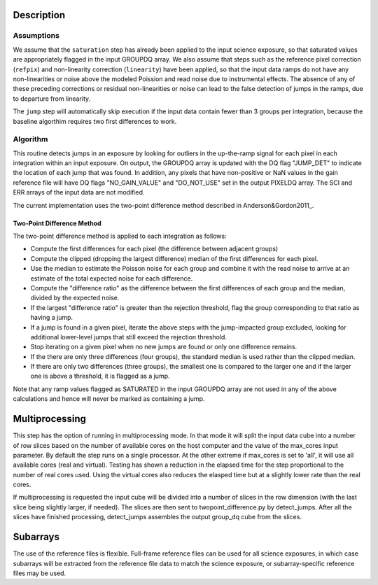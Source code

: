 Description
===========

Assumptions
-----------
We assume that the ``saturation`` step has already been applied to the input
science exposure, so that saturated values are appropriately flagged in the
input GROUPDQ array. We also assume that steps such as the reference pixel
correction (``refpix``) and non-linearity correction (``linearity``) have been applied, so
that the input data ramps do not have any non-linearities or noise above the modeled Poission
and read noise due to instrumental effects. The absence of any of these preceding corrections
or residual non-linearities or noise can lead to the false detection of jumps in the ramps,
due to departure from linearity.

The ``jump`` step will automatically skip execution if the input data contain fewer
than 3 groups per integration, because the baseline algorthim requires two first
differences to work.

Algorithm
---------
This routine detects jumps in an exposure by looking for outliers
in the up-the-ramp signal for each pixel in each integration within
an input exposure. On output, the GROUPDQ array is updated with the DQ flag
"JUMP_DET" to indicate the location of each jump that was found.
In addition, any pixels that have non-positive or NaN values in the gain
reference file will have DQ flags "NO_GAIN_VALUE" and "DO_NOT_USE" set in the
output PIXELDQ array.
The SCI and ERR arrays of the input data are not modified.

The current implementation uses the two-point difference method described
in Anderson&Gordon2011_.

Two-Point Difference Method
^^^^^^^^^^^^^^^^^^^^^^^^^^^
The two-point difference method is applied to each integration as follows:

* Compute the first differences for each pixel (the difference between
  adjacent groups)
* Compute the clipped (dropping the largest difference) median of the first differences for each pixel.
* Use the median to estimate the Poisson noise for each group and combine it
  with the read noise to arrive at an estimate of the total expected noise for
  each difference.
* Compute the "difference ratio" as the difference between the first differences
  of each group and the median, divided by the expected noise.
* If the largest "difference ratio" is greater than the rejection threshold,
  flag the group corresponding to that ratio as having a jump.
* If a jump is found in a given pixel, iterate the above steps with the
  jump-impacted group excluded, looking for additional lower-level jumps
  that still exceed the rejection threshold.
* Stop iterating on a given pixel when no new jumps are found or only one
  difference remains.
* If the there are only three differences (four groups), the standard median
  is used rather than the clipped median.
* If there are only two differences (three groups), the smallest one is compared to the larger
  one and if the larger one is above a threshold, it is flagged as a jump.

Note that any ramp values flagged as SATURATED in the input GROUPDQ array
are not used in any of the above calculations and hence will never be
marked as containing a jump.

Multiprocessing
===============
This step has the option of running in multiprocessing mode. In that mode it will
split the input data cube into a number of row slices based on the number of available
cores on the host computer and the value of the max_cores input parameter. By
default the step runs on a single processor. At the other extreme if max_cores is
set to 'all', it will use all available cores (real and virtual). Testing has shown
a reduction in the elapsed time for the step proportional to the number of real
cores used. Using the virtual cores also reduces the elasped time but at a slightly
lower rate than the real cores.

If multiprocessing is requested the input cube will be divided into a number of
slices in the row dimension (with the last slice being slightly larger, if needed).
The slices are then sent to twopoint_difference.py by detect_jumps. After all the
slices have finished processing, detect_jumps assembles the output group_dq cube
from the slices.

Subarrays
=========
The use of the reference files is flexible. Full-frame reference
files can be used for all science exposures, in which case subarrays will be
extracted from the reference file data to match the science exposure, or
subarray-specific reference files may be used.

.. _Anderson&Gordon2011: https://ui.adsabs.harvard.edu/abs/2011PASP..123.1237A
